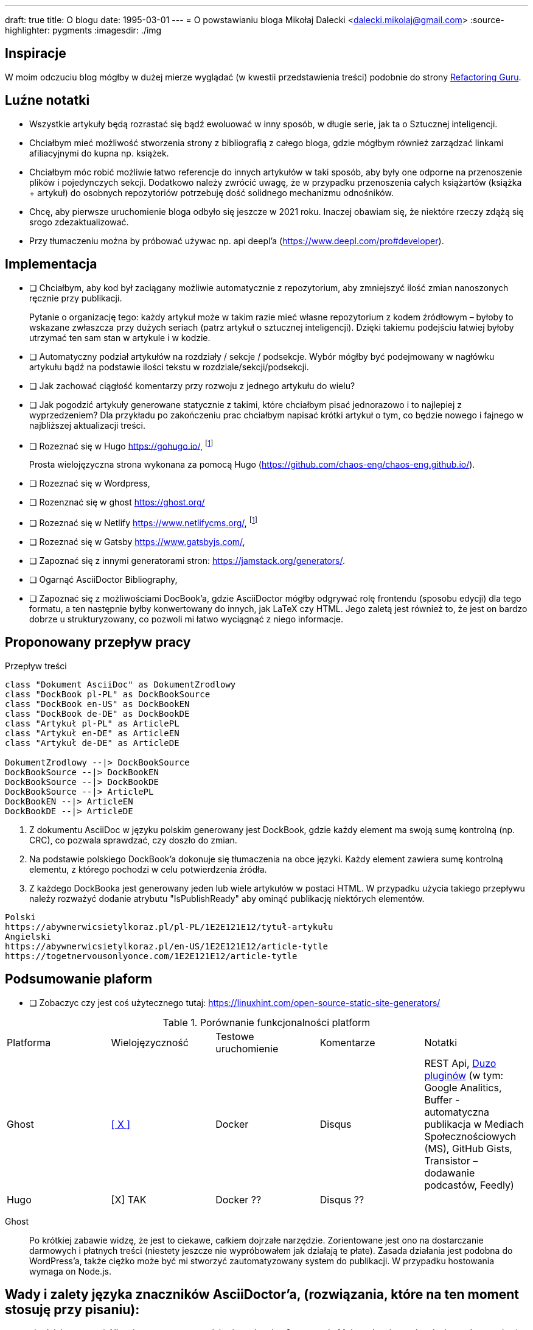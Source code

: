 ---
draft: true
title: O blogu
date: 1995-03-01
---
= O powstawianiu bloga
Mikołaj Dalecki <dalecki.mikolaj@gmail.com>
:source-highlighter: pygments
:imagesdir: ./img

== Inspiracje
W moim odczuciu blog mógłby w dużej mierze wyglądać (w kwestii przedstawienia treści) podobnie do strony https://refactoring.guru/pl[Refactoring Guru].

== Luźne notatki
- Wszystkie artykuły będą rozrastać się bądź ewoluować w inny sposób, w długie serie, jak ta o Sztucznej inteligencji.
- Chciałbym mieć możliwość stworzenia strony z bibliografią z całego bloga, gdzie mógłbym również zarządzać linkami afiliacyjnymi do kupna np. książek.
- Chciałbym móc robić możliwie łatwo referencje do innych artykułów w taki sposób, aby były one odporne na przenoszenie plików i pojedynczych sekcji. 
Dodatkowo należy zwrócić uwagę, że w przypadku przenoszenia całych książartów (książka + artykuł) do osobnych repozytoriów potrzebuję dość solidnego mechanizmu odnośników.
- Chcę, aby pierwsze uruchomienie bloga odbyło się jeszcze w 2021 roku.
Inaczej obawiam się, że niektóre rzeczy zdążą się srogo zdezaktualizować.
- Przy tłumaczeniu można by próbować używac np. api deepl'a (https://www.deepl.com/pro#developer).

== Implementacja
* [ ] Chciałbym, aby kod był zaciągany możliwie automatycznie z repozytorium, aby zmniejszyć ilość zmian nanoszonych ręcznie przy publikacji.
+
Pytanie o organizację tego: każdy artykuł może w takim razie mieć własne repozytorium z kodem źródłowym – byłoby to wskazane zwłaszcza przy dużych seriach (patrz artykuł o sztucznej inteligencji).
Dzięki takiemu podejściu łatwiej byłoby utrzymać ten sam stan w artykule i w kodzie. 

* [ ] Automatyczny podział artykułów na rozdziały / sekcje / podsekcje. 
Wybór mógłby być podejmowany w nagłówku artykułu bądź na podstawie ilości tekstu w rozdziale/sekcji/podsekcji.

* [ ] Jak zachować ciągłość komentarzy przy rozwoju z jednego artykułu do wielu?
* [ ] Jak pogodzić artykuły generowane statycznie z takimi, które chciałbym pisać jednorazowo i to najlepiej z wyprzedzeniem? 
Dla przykładu po zakończeniu prac chciałbym napisać krótki artykuł o tym, co będzie nowego i fajnego w najbliższej aktualizacji treści.

* [ ] Rozeznać się w Hugo https://gohugo.io/, footnote:rozw[Wydaje się to być najciekawszym rozwiązaniem]
+
Prosta wielojęzyczna strona wykonana za pomocą Hugo (https://github.com/chaos-eng/chaos-eng.github.io/).

* [ ] Rozeznać się w Wordpress,
* [ ] Rozenznać się w ghost https://ghost.org/
* [ ] Rozeznać się w Netlify https://www.netlifycms.org/, footnote:rozw[]
* [ ] Rozeznać się w Gatsby https://www.gatsbyjs.com/,
* [ ] Zapoznać się z innymi generatorami stron: https://jamstack.org/generators/.

* [ ] Ogarnąć AsciiDoctor Bibliography,
* [ ] Zapoznać się z możliwościami DocBook'a, gdzie AsciiDoctor mógłby odgrywać rolę frontendu (sposobu edycji) dla tego formatu, a ten następnie byłby konwertowany do innych, jak LaTeX czy HTML.
Jego zaletą jest również to, że jest on bardzo dobrze u strukturyzowany, co pozwoli mi łatwo wyciągnąć z niego informacje.

== Proponowany przepływ pracy


[plantuml,przeplyw-artykulow,png]
.Przepływ treści
....
class "Dokument AsciiDoc" as DokumentZrodlowy
class "DockBook pl-PL" as DockBookSource
class "DockBook en-US" as DockBookEN
class "DockBook de-DE" as DockBookDE
class "Artykuł pl-PL" as ArticlePL
class "Artykuł en-DE" as ArticleEN
class "Artykuł de-DE" as ArticleDE

DokumentZrodlowy --|> DockBookSource
DockBookSource --|> DockBookEN
DockBookSource --|> DockBookDE
DockBookSource --|> ArticlePL
DockBookEN --|> ArticleEN
DockBookDE --|> ArticleDE
....

. Z dokumentu AsciiDoc w języku polskim generowany jest DockBook, gdzie każdy element ma swoją sumę kontrolną (np. CRC), co pozwala sprawdzać, czy doszło do zmian.
. Na podstawie polskiego DockBook'a dokonuje się tłumaczenia na obce języki. 
Każdy element zawiera sumę kontrolną elementu, z którego pochodzi w celu potwierdzenia źródła.
. Z każdego DockBooka jest generowany jeden lub wiele artykułów w postaci HTML. 
W przypadku użycia takiego przepływu należy rozważyć dodanie atrybutu "IsPublishReady" aby ominąć publikację niektórych elementów.

[listing]
----
Polski
https://abywnerwicsietylkoraz.pl/pl-PL/1E2E121E12/tytuł-artykułu
Angielski
https://abywnerwicsietylkoraz.pl/en-US/1E2E121E12/article-tytle
https://togetnervousonlyonce.com/1E2E121E12/article-tytle
----

== Podsumowanie plaform
* [ ] Zobaczyc czy jest coś użytecznego tutaj: https://linuxhint.com/open-source-static-site-generators/

.Porównanie funkcjonalności platform
|===
| Platforma | Wielojęzyczność | Testowe uruchomienie | Komentarze | Notatki
| Ghost     | https://ghost.org/docs/tutorials/multi-language-content/[[ X \]]        | Docker | Disqus | REST Api, https://ghost.org/integrations/[Duzo pluginów] (w tym: Google Analitics, Buffer - automatyczna publikacja w Mediach Społecznościowych (MS), GitHub Gists, Transistor – dodawanie podcastów, Feedly)
| Hugo      | [X] TAK        | Docker ?? | Disqus ?? | 
|===

Ghost:: Po krótkiej zabawie widzę, że jest to ciekawe, całkiem dojrzałe narzędzie. 
Zorientowane jest ono na dostarczanie darmowych i płatnych treści (niestety jeszcze nie wypróbowałem jak działają te płate). 
Zasada działania jest podobna do WordPress'a, także ciężko może być mi stworzyć zautomatyzowany system do publikacji.
W przypadku hostowania wymaga on Node.js.

== Wady i zalety języka znaczników AsciiDoctor'a, (rozwiązania, które na ten moment stosuję przy pisaniu):

- nie działa matma :(. 
Nie wiem na ten moment jak używać makra `latexmath`. 
Moim celem jest osiągnięcie renderowania się równań zarówno w druku, jak i w przeglądarce – na ten moment nie udało mi się tego osiągnąć.
- Brak wykresów prosto z kodu. 
Brakuje mi funkcjonalności pozwalającej na generowanie wykresów w ten sam sposób, jak generowane są diagramy.
Niby to (https://github.com/asciidoctor/asciidoctor-chart), ale jednak nie udało mi się tego uruchomić.
- W konstrukcji drzewiastej katalogów (kiedy każdy rozdział lub tom znajdują się w innym folderze) obrazki dalej muszą być przechowywane w lokalizacji względem katalogu głównego. 

Problemy przy generowaniu PDF'a:

- kompletny brak kontroli wdów i innych błędów typograficznych, np. opis zdjęcia/tabeli/kodu potrafi być na innej stronie niż na tej, co obraz.
- brak płynnej kontroli elementów: obrazy pojawiają się DOKŁADNIE tam, gdzie wprowadzisz je w kodzie.
W LaTeX'u są one płynne.

== Pomysły na artykuły i serie

== Inne blogi i strony warte uwagi

- https://cezarywalenciuk.pl/ - aktywnie rozwijany blog o technologiach .Net oraz przemówieniach.
Znajdziesz na nim rzeczy stricte o kodzie (nowe technologie, biblioteki, itp.) jak i bardziej abstrakcyjne jak architektura czy wzorce projektowe.
- https://crossweb.pl/podcasty/ – lista podcastów o technologiach, IT i programowaniu.
- https://leveluppp.ghost.io/ - blog o technologiach .Net (i nie tylko) na którym znalazłem ciekawe niskopoziomowe (o IL) wpisy.

=== Ciekawe blogi ale nie tak bardzo

- https://programistanaswoim.pl/ - blog który w swojej historii miał na celu przedstawienie jak przejść na własną działalność jako programista.
Niestety nie jest on już za często aktualizowany.
- https://www.meziantou.net/ - całkiem bogaty w treści blog prowadzony przez MVP Microsoftu. Blog traktuje o technologiach .Net itp.

